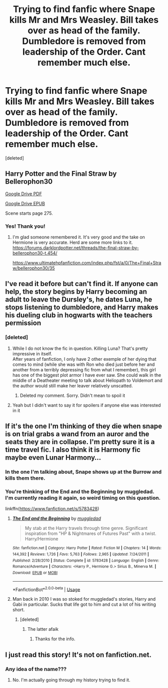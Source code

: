 #+TITLE: Trying to find fanfic where Snape kills Mr and Mrs Weasley. Bill takes over as head of the family. Dumbledore is removed from leadership of the Order. Cant remember much else.

* Trying to find fanfic where Snape kills Mr and Mrs Weasley. Bill takes over as head of the family. Dumbledore is removed from leadership of the Order. Cant remember much else.
:PROPERTIES:
:Score: 11
:DateUnix: 1554240894.0
:DateShort: 2019-Apr-03
:FlairText: Fic Search
:END:
[deleted]


** Harry Potter and the Final Straw by Bellerophon30

[[https://drive.google.com/file/d/1Wzn0_E7bzLvnjs8hoialXOiOZ6EZGNbw/view?usp=sharing][Google Drive PDF]]

[[https://drive.google.com/file/d/19vyFPDEeYsbKLkoTqK2p1Epb2LNRGkQ8/view?usp=sharing][Google Drive EPUB]]

Scene starts page 275.
:PROPERTIES:
:Author: jeffala
:Score: 4
:DateUnix: 1554264714.0
:DateShort: 2019-Apr-03
:END:

*** Yes! Thank you!
:PROPERTIES:
:Author: TexasNinjaGuy
:Score: 2
:DateUnix: 1554265564.0
:DateShort: 2019-Apr-03
:END:

**** I'm glad someone remembered it. It's very good and the take on Hermione is very accurate. Herd are some more links to it. [[https://forums.darklordpotter.net/threads/the-final-straw-by-bellerophon30-t.454/]]

[[https://www.ultimatehpfanfiction.com/index.php/fst/a/0/The+Final+Straw/bellerophon30/35]]
:PROPERTIES:
:Score: 3
:DateUnix: 1554268938.0
:DateShort: 2019-Apr-03
:END:


** I've read it before but can't find it. If anyone can help, the story begins by Harry becoming an adult to leave the Dursley's, he dates Luna, he stops listening to dumbledore, and Harry makes his dueling club in hogwarts with the teachers permission
:PROPERTIES:
:Author: jorgel_35
:Score: 2
:DateUnix: 1554242388.0
:DateShort: 2019-Apr-03
:END:

*** [deleted]
:PROPERTIES:
:Score: 1
:DateUnix: 1554243048.0
:DateShort: 2019-Apr-03
:END:

**** While I do not know the fic in question. Killing Luna? That's pretty impressive in itself.\\
After years of fanfiction, I only have 2 other exemple of her dying that comes to mind (while she was with Ron who died just before her and another from a terribly depressing fic from what I remember), this girl has one of the biggest plot armor I have ever saw. She could walk in the middle of a Deatheater meeting to talk about Heliopath to Voldemort and the author would still make her leaver relatively unscatted.
:PROPERTIES:
:Author: PlusMortgage
:Score: 3
:DateUnix: 1554243954.0
:DateShort: 2019-Apr-03
:END:

***** Deleted my comment. Sorry. Didn't mean to spoil it
:PROPERTIES:
:Author: TexasNinjaGuy
:Score: 1
:DateUnix: 1554244057.0
:DateShort: 2019-Apr-03
:END:


**** Yeah but I didn't want to say it for spoilers if anyone else was interested in it
:PROPERTIES:
:Author: jorgel_35
:Score: 2
:DateUnix: 1554243192.0
:DateShort: 2019-Apr-03
:END:


** If it's the one I'm thinking of they die when snape is on trial grabs a wand from an auror and the seats they are in collapse. I'm pretty sure it is a time travel fic. I also think it is Harmony fic maybe even Lunar Harmony...
:PROPERTIES:
:Author: Gilrand
:Score: 2
:DateUnix: 1554251941.0
:DateShort: 2019-Apr-03
:END:

*** In the one I'm talking about, Snape shows up at the Burrow and kills them there.
:PROPERTIES:
:Author: TexasNinjaGuy
:Score: 1
:DateUnix: 1554252546.0
:DateShort: 2019-Apr-03
:END:


*** You're thinking of the End and the Beginning by muggledad. I'm currently reading it again, so weird timing on this question.

linkffn([[https://www.fanfiction.net/s/5783428]])
:PROPERTIES:
:Author: TheRedDragoon
:Score: 1
:DateUnix: 1554254898.0
:DateShort: 2019-Apr-03
:END:

**** [[https://www.fanfiction.net/s/5783428/1/][*/The End and the Beginning/*]] by [[https://www.fanfiction.net/u/1510989/muggledad][/muggledad/]]

#+begin_quote
  My stab at the Harry travels through time genre. Significant inspiration from "HP & Nightmares of Futures Past" with a twist. Harry/Hermione
#+end_quote

^{/Site/:} ^{fanfiction.net} ^{*|*} ^{/Category/:} ^{Harry} ^{Potter} ^{*|*} ^{/Rated/:} ^{Fiction} ^{M} ^{*|*} ^{/Chapters/:} ^{14} ^{*|*} ^{/Words/:} ^{144,392} ^{*|*} ^{/Reviews/:} ^{1,726} ^{*|*} ^{/Favs/:} ^{5,763} ^{*|*} ^{/Follows/:} ^{2,965} ^{*|*} ^{/Updated/:} ^{7/24/2011} ^{*|*} ^{/Published/:} ^{2/28/2010} ^{*|*} ^{/Status/:} ^{Complete} ^{*|*} ^{/id/:} ^{5783428} ^{*|*} ^{/Language/:} ^{English} ^{*|*} ^{/Genre/:} ^{Romance/Adventure} ^{*|*} ^{/Characters/:} ^{<Harry} ^{P.,} ^{Hermione} ^{G.>} ^{Sirius} ^{B.,} ^{Minerva} ^{M.} ^{*|*} ^{/Download/:} ^{[[http://www.ff2ebook.com/old/ffn-bot/index.php?id=5783428&source=ff&filetype=epub][EPUB]]} ^{or} ^{[[http://www.ff2ebook.com/old/ffn-bot/index.php?id=5783428&source=ff&filetype=mobi][MOBI]]}

--------------

*FanfictionBot*^{2.0.0-beta} | [[https://github.com/tusing/reddit-ffn-bot/wiki/Usage][Usage]]
:PROPERTIES:
:Author: FanfictionBot
:Score: 1
:DateUnix: 1554254917.0
:DateShort: 2019-Apr-03
:END:


**** Man back in 2010 I was so stoked for muggledad's stories, Harry and Gabi in particular. Sucks that life got to him and cut a lot of his writing short.
:PROPERTIES:
:Author: praeceps93
:Score: 1
:DateUnix: 1554262650.0
:DateShort: 2019-Apr-03
:END:

***** [deleted]
:PROPERTIES:
:Score: 1
:DateUnix: 1554264019.0
:DateShort: 2019-Apr-03
:END:

****** The latter afaik
:PROPERTIES:
:Author: praeceps93
:Score: 2
:DateUnix: 1554265050.0
:DateShort: 2019-Apr-03
:END:

******* Thanks for the info.
:PROPERTIES:
:Score: 1
:DateUnix: 1554437319.0
:DateShort: 2019-Apr-05
:END:


** I just read this story! It's not on fanfiction.net.
:PROPERTIES:
:Score: 1
:DateUnix: 1554245278.0
:DateShort: 2019-Apr-03
:END:

*** Any idea of the name???
:PROPERTIES:
:Author: TexasNinjaGuy
:Score: 1
:DateUnix: 1554246841.0
:DateShort: 2019-Apr-03
:END:

**** No. I'm actually going through my history trying to find it.
:PROPERTIES:
:Score: 1
:DateUnix: 1554247869.0
:DateShort: 2019-Apr-03
:END:
